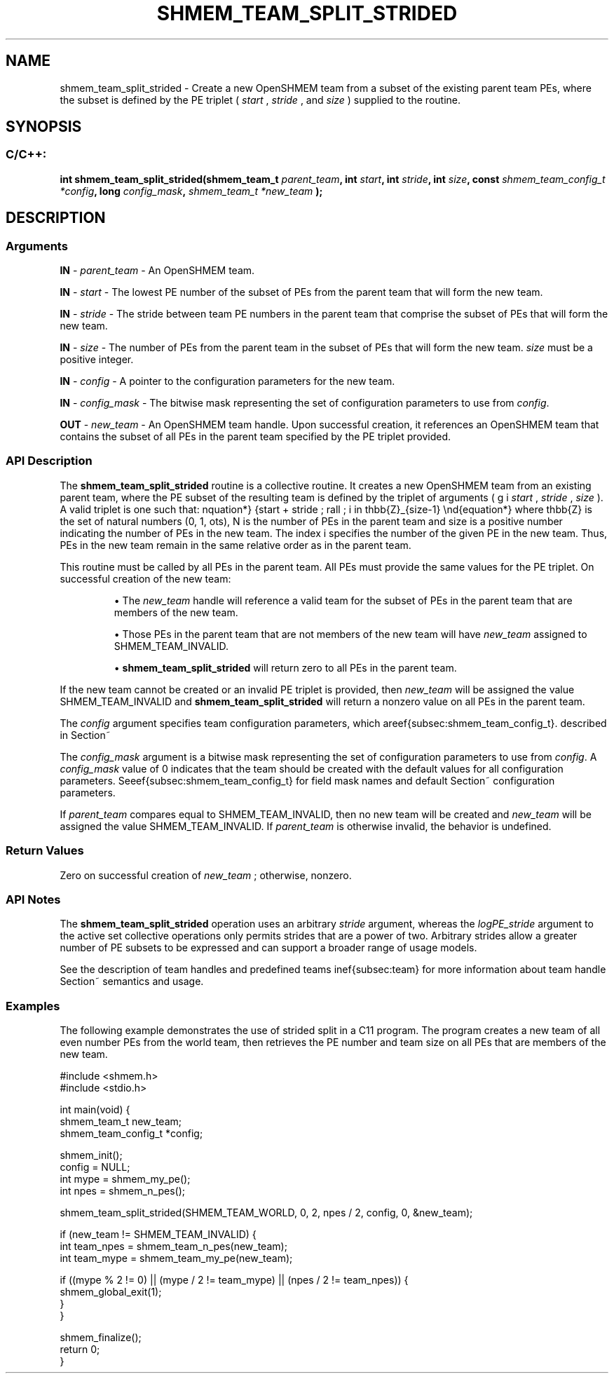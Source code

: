 .TH SHMEM_TEAM_SPLIT_STRIDED 3 "Open Source Software Solutions, Inc." "OpenSHMEM Library Documentation"
./ sectionStart
.SH NAME
shmem_team_split_strided \- 
Create a new OpenSHMEM team from a subset of the existing parent team PEs,
where the subset is defined by the
PE triplet (
.I start
, 
.I stride
, and 
.I size
) supplied to the routine.
./ sectionEnd


./ sectionStart
.SH   SYNOPSIS
./ sectionEnd

./ sectionStart
.SS C/C++:

.B int
.B shmem\_team\_split\_strided(shmem_team_t
.IB "parent_team" ,
.B int
.IB "start" ,
.B int
.IB "stride" ,
.B int
.IB "size" ,
.B const
.I shmem_team_config_t
.IB "*config" ,
.B long
.IB "config_mask" ,
.I shmem_team_t
.I *new_team
.B );



./ sectionEnd




./ sectionStart

.SH DESCRIPTION
.SS Arguments
.BR "IN " -
.I parent\_team
- An OpenSHMEM team.



.BR "IN " -
.I start
- The lowest PE number of the subset of PEs from
the parent team that will form the new team.



.BR "IN " -
.I stride
- The stride between team PE
numbers in the parent team that comprise the subset of PEs that will form
the new team.



.BR "IN " -
.I size
- The number of PEs from the parent team in the subset
of PEs that will form the new team. 
.I size
must be a positive integer.



.BR "IN " -
.I config
- 
A pointer to the configuration parameters for the new team.



.BR "IN " -
.I config\_mask
- 
The bitwise mask representing the set of configuration parameters to use
from 
.IR "config" .




.BR "OUT " -
.I new\_team
- An OpenSHMEM team handle. Upon successful creation, it
references an OpenSHMEM team that contains the subset of all PEs in the
parent team specified by the PE triplet provided.
./ sectionEnd


./ sectionStart

.SS API Description

The 
.B shmem\_team\_split\_strided
routine is a collective routine.
It creates a new OpenSHMEM team from an existing parent team,
where the PE subset of the resulting team is defined by the triplet of arguments
(
.I start
, 
.I stride
, 
.I size
).
A valid triplet is one such that:
\begin{equation*}
start + stride \cdot i \in \mathbb{Z}_{N-1}
\;
\forall
\;
i \in \mathbb{Z}_{size-1}
\end{equation*}
where \mathbb{Z} is the set of natural numbers (0, 1, \dots), N is the
number of PEs in the parent team and size is a positive number indicating
the number of PEs in the new team. The index i specifies the number of
the given PE in the new team. Thus, PEs in the new team remain in the same
relative order as in the parent team.

This routine must be called by all PEs in the parent team.
All PEs must provide the same values for the PE triplet.
On successful creation of the new team:


.IP


\(bu The 
.I new\_team
handle will reference a valid team for the
subset of PEs in the parent team that are members of the new team.

\(bu Those PEs in the parent team that are not members of the new team
will have 
.I new\_team
assigned to SHMEM\_TEAM\_INVALID.

\(bu 
.B shmem\_team\_split\_strided
will return zero to all
PEs in the parent team.

.RE

If the new team cannot be created or an invalid PE triplet is provided,
then 
.I new\_team
will be assigned the value SHMEM\_TEAM\_INVALID and
.B shmem\_team\_split\_strided
will return a nonzero value on all
PEs in the parent team.

The 
.I config
argument specifies team configuration parameters, which are
described in Section~\ref{subsec:shmem_team_config_t}.

The 
.I config\_mask
argument is a bitwise mask representing the set of
configuration parameters to use from 
.IR "config" .
A 
.I config\_mask
value of 0 indicates that the team
should be created with the default values for all configuration parameters.
See Section~\ref{subsec:shmem_team_config_t} for field mask names and
default configuration parameters.

If 
.I parent\_team
compares equal to SHMEM\_TEAM\_INVALID, then no new team
will be created and 
.I new\_team
will be assigned the value
SHMEM\_TEAM\_INVALID. If 
.I parent\_team
is otherwise invalid, the behavior is undefined.

./ sectionEnd


./ sectionStart

.SS Return Values

Zero on successful creation of 
.I new\_team
; otherwise, nonzero.

./ sectionEnd


./ sectionStart

.SS API Notes

The 
.B shmem\_team\_split\_strided
operation uses an arbitrary
.I stride
argument, whereas the 
.I logPE\_stride
argument to the
active set collective operations only permits strides that are a power of two.
Arbitrary strides allow a greater number of PE subsets to be expressed
and can support a broader range of usage models.

See the description of team handles and predefined teams in
Section~\ref{subsec:team} for more information about team handle semantics and usage.

./ sectionEnd



./ sectionStart
.SS Examples



The following example demonstrates the use of strided split in a
C11 program. The program creates a new team of all even number
PEs from the world team, then retrieves the PE number and
team size on all PEs that are members of the new team.

.nf
#include <shmem.h>
#include <stdio.h>

int main(void) {
 shmem_team_t new_team;
 shmem_team_config_t *config;

 shmem_init();
 config = NULL;
 int mype = shmem_my_pe();
 int npes = shmem_n_pes();

 shmem_team_split_strided(SHMEM_TEAM_WORLD, 0, 2, npes / 2, config, 0, &new_team);

 if (new_team != SHMEM_TEAM_INVALID) {
   int team_npes = shmem_team_n_pes(new_team);
   int team_mype = shmem_team_my_pe(new_team);

   if ((mype % 2 != 0) || (mype / 2 != team_mype) || (npes / 2 != team_npes)) {
     shmem_global_exit(1);
   }
 }

 shmem_finalize();
 return 0;
}
.fi





